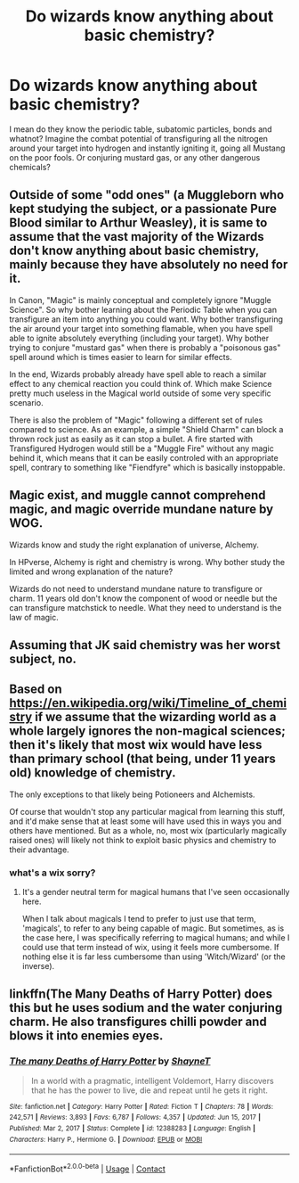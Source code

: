 #+TITLE: Do wizards know anything about basic chemistry?

* Do wizards know anything about basic chemistry?
:PROPERTIES:
:Author: megakaos888
:Score: 1
:DateUnix: 1616959779.0
:DateShort: 2021-Mar-28
:FlairText: Discussion
:END:
I mean do they know the periodic table, subatomic particles, bonds and whatnot? Imagine the combat potential of transfiguring all the nitrogen around your target into hydrogen and instantly igniting it, going all Mustang on the poor fools. Or conjuring mustard gas, or any other dangerous chemicals?


** Outside of some "odd ones" (a Muggleborn who kept studying the subject, or a passionate Pure Blood similar to Arthur Weasley), it is same to assume that the vast majority of the Wizards don't know anything about basic chemistry, mainly because they have absolutely no need for it.

In Canon, "Magic" is mainly conceptual and completely ignore "Muggle Science". So why bother learning about the Periodic Table when you can transfigure an item into anything you could want. Why bother transfiguring the air around your target into something flamable, when you have spell able to ignite absolutely everything (including your target). Why bother trying to conjure "mustard gas" when there is probably a "poisonous gas" spell around which is times easier to learn for similar effects.

In the end, Wizards probably already have spell able to reach a similar effect to any chemical reaction you could think of. Which make Science pretty much useless in the Magical world outside of some very specific scenario.

There is also the problem of "Magic" following a different set of rules compared to science. As an example, a simple "Shield Charm" can block a thrown rock just as easily as it can stop a bullet. A fire started with Transfigured Hydrogen would still be a "Muggle Fire" without any magic behind it, which means that it can be easily controled with an appropriate spell, contrary to something like "Fiendfyre" which is basically instoppable.
:PROPERTIES:
:Author: PlusMortgage
:Score: 6
:DateUnix: 1616980937.0
:DateShort: 2021-Mar-29
:END:


** Magic exist, and muggle cannot comprehend magic, and magic override mundane nature by WOG.

Wizards know and study the right explanation of universe, Alchemy.

In HPverse, Alchemy is right and chemistry is wrong. Why bother study the limited and wrong explanation of the nature?

Wizards do not need to understand mundane nature to transfigure or charm. 11 years old don't know the component of wood or needle but the can transfigure matchstick to needle. What they need to understand is the law of magic.
:PROPERTIES:
:Author: Outrageous_Reading74
:Score: 5
:DateUnix: 1616980019.0
:DateShort: 2021-Mar-29
:END:


** Assuming that JK said chemistry was her worst subject, no.
:PROPERTIES:
:Author: I_love_DPs
:Score: 2
:DateUnix: 1616970991.0
:DateShort: 2021-Mar-29
:END:


** Based on [[https://en.wikipedia.org/wiki/Timeline_of_chemistry]] if we assume that the wizarding world as a whole largely ignores the non-magical sciences; then it's likely that most wix would have less than primary school (that being, under 11 years old) knowledge of chemistry.

The only exceptions to that likely being Potioneers and Alchemists.

Of course that wouldn't stop any particular magical from learning this stuff, and it'd make sense that at least some will have used this in ways you and others have mentioned. But as a whole, no, most wix (particularly magically raised ones) will likely not think to exploit basic physics and chemistry to their advantage.
:PROPERTIES:
:Author: sineout
:Score: 2
:DateUnix: 1616977466.0
:DateShort: 2021-Mar-29
:END:

*** what's a wix sorry?
:PROPERTIES:
:Author: nycrolB
:Score: 1
:DateUnix: 1617013276.0
:DateShort: 2021-Mar-29
:END:

**** It's a gender neutral term for magical humans that I've seen occasionally here.

When I talk about magicals I tend to prefer to just use that term, 'magicals', to refer to any being capable of magic. But sometimes, as is the case here, I was specifically referring to magical humans; and while I could use that term instead of wix, using it feels more cumbersome. If nothing else it is far less cumbersome than using 'Witch/Wizard' (or the inverse).
:PROPERTIES:
:Author: sineout
:Score: 1
:DateUnix: 1617050781.0
:DateShort: 2021-Mar-30
:END:


** linkffn(The Many Deaths of Harry Potter) does this but he uses sodium and the water conjuring charm. He also transfigures chilli powder and blows it into enemies eyes.
:PROPERTIES:
:Author: jasoneill23
:Score: 1
:DateUnix: 1616960967.0
:DateShort: 2021-Mar-29
:END:

*** [[https://www.fanfiction.net/s/12388283/1/][*/The many Deaths of Harry Potter/*]] by [[https://www.fanfiction.net/u/1541014/ShayneT][/ShayneT/]]

#+begin_quote
  In a world with a pragmatic, intelligent Voldemort, Harry discovers that he has the power to live, die and repeat until he gets it right.
#+end_quote

^{/Site/:} ^{fanfiction.net} ^{*|*} ^{/Category/:} ^{Harry} ^{Potter} ^{*|*} ^{/Rated/:} ^{Fiction} ^{T} ^{*|*} ^{/Chapters/:} ^{78} ^{*|*} ^{/Words/:} ^{242,571} ^{*|*} ^{/Reviews/:} ^{3,893} ^{*|*} ^{/Favs/:} ^{6,787} ^{*|*} ^{/Follows/:} ^{4,357} ^{*|*} ^{/Updated/:} ^{Jun} ^{15,} ^{2017} ^{*|*} ^{/Published/:} ^{Mar} ^{2,} ^{2017} ^{*|*} ^{/Status/:} ^{Complete} ^{*|*} ^{/id/:} ^{12388283} ^{*|*} ^{/Language/:} ^{English} ^{*|*} ^{/Characters/:} ^{Harry} ^{P.,} ^{Hermione} ^{G.} ^{*|*} ^{/Download/:} ^{[[http://www.ff2ebook.com/old/ffn-bot/index.php?id=12388283&source=ff&filetype=epub][EPUB]]} ^{or} ^{[[http://www.ff2ebook.com/old/ffn-bot/index.php?id=12388283&source=ff&filetype=mobi][MOBI]]}

--------------

*FanfictionBot*^{2.0.0-beta} | [[https://github.com/FanfictionBot/reddit-ffn-bot/wiki/Usage][Usage]] | [[https://www.reddit.com/message/compose?to=tusing][Contact]]
:PROPERTIES:
:Author: FanfictionBot
:Score: 1
:DateUnix: 1616960996.0
:DateShort: 2021-Mar-29
:END:
